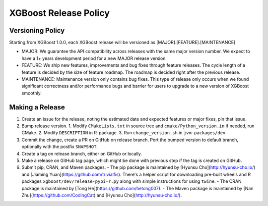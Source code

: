 .. _release:

XGBoost Release Policy
=======================

Versioning Policy
---------------------------

Starting from XGBoost 1.0.0, each XGBoost release will be versioned as [MAJOR].[FEATURE].[MAINTENANCE]

* MAJOR: We guarantee the API compatibility across releases with the same major version number. We expect to have a 1+ years development period for a new MAJOR release version.
* FEATURE: We ship new features, improvements and bug fixes through feature releases. The cycle length of a feature is decided by the size of feature roadmap. The roadmap is decided right after the previous release.
* MAINTENANCE: Maintenance version only contains bug fixes. This type of release only occurs when we found significant correctness and/or performance bugs and barrier for users to upgrade to a new version of XGBoost smoothly.


Making a Release
-----------------

1. Create an issue for the release, noting the estimated date and expected features or major fixes, pin that issue.
2. Bump release version.
   1. Modify ``CMakeLists.txt`` in source tree and ``cmake/Python_version.in`` if needed, run CMake.
   2. Modify ``DESCRIPTION`` in R-package.
   3. Run ``change_version.sh`` in ``jvm-packages/dev``
3. Commit the change, create a PR on GitHub on release branch.  Port the bumped version to default branch, optionally with the postfix ``SNAPSHOT``.
4. Create a tag on release branch, either on GitHub or locally.
5. Make a release on GitHub tag page, which might be done with previous step if the tag is created on GitHub.
6. Submit pip, CRAN, and Maven packages.
   - The pip package is maintained by [Hyunsu Cho](http://hyunsu-cho.io/) and [Jiaming Yuan](https://github.com/trivialfis).  There's a helper script for downloading pre-built wheels and R packages ``xgboost/dev/release-pypi-r.py`` along with simple instructions for using ``twine``.
   - The CRAN package is maintained by [Tong He](https://github.com/hetong007).
   - The Maven package is maintained by [Nan Zhu](https://github.com/CodingCat) and [Hyunsu Cho](http://hyunsu-cho.io/).

